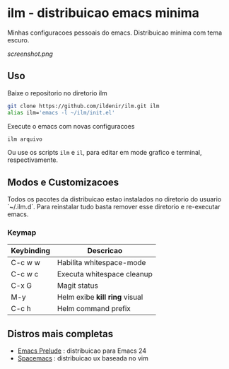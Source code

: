 *  ilm - distribuicao emacs minima

Minhas configuracoes pessoais do emacs. Distribuicao minima com tema
escuro.

#+CAPTION: ilm screenshot
[[screenshot.png]]

** Uso

Baixe o repositorio no diretorio ilm

#+BEGIN_SRC sh
	git clone https://github.com/ildenir/ilm.git ilm
	alias ilm='emacs -l ~/ilm/init.el'
#+END_SRC

Execute o emacs com novas configuracoes

#+BEGIN_SRC sh
	ilm arquivo
#+END_SRC

Ou use os scripts =ilm= e =il=, para editar em mode grafico e
terminal, respectivamente.

** Modos e Customizacoes

Todos os pacotes da distribuicao estao instalados no diretorio do
usuario `~/.ilm.d`. Para reinstalar tudo basta remover esse
diretorio e re-executar emacs.

*** Keymap


| Keybinding | Descricao                     |
|------------+-------------------------------|
| C-c w w    | Habilita whitespace-mode      |
| C-c w c    | Executa whitespace cleanup    |
| C-x G      | Magit status                  |
| M-y        | Helm exibe *kill ring* visual |
| C-c h      | Helm command prefix           |



**  Distros mais completas
 - [[https://github.com/bbatsov/prelude][Emacs Prelude]] : distribuicao para Emacs 24
 - [[https://github.com/syl20bnr/spacemacs][Spacemacs]]  : distribuicao ux baseada no vim
